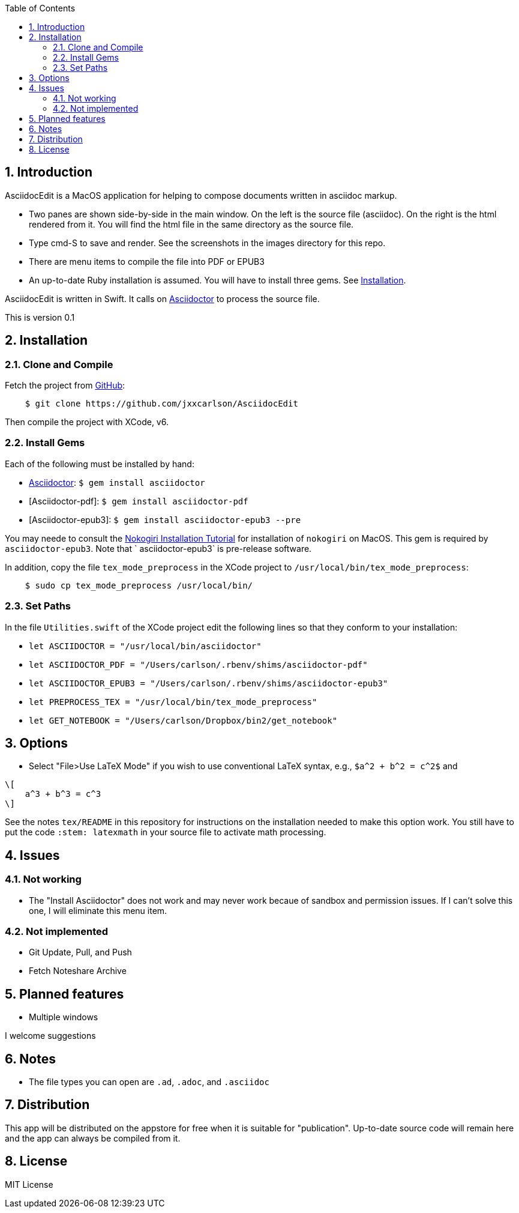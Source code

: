 :toc:
:numbered:

== Introduction


AsciidocEdit is a MacOS application for helping to compose 
documents written in asciidoc markup.  

* Two panes are
shown side-by-side in the main window.  On the left
is the source file (asciidoc).  On the right is the
html rendered from it.  You will find the html file in
the same directory as the source file.   

* Type cmd-S to save and render.
See the screenshots in the images directory for this repo.

* There are menu items to compile the file into PDF or EPUB3

* An up-to-date Ruby installation is assumed.  You will have to install
three gems.  See <<Installation>>.

AsciidocEdit is written in Swift.  It calls on 
http://asciidoctor.org[Asciidoctor] to process
the source file. 

This is version 0.1

== Installation

=== Clone and Compile

Fetch the project from 
https://github.com/jxxcarlson/AsciidocEdit[GitHub]:
```
    $ git clone https://github.com/jxxcarlson/AsciidocEdit
```
Then compile the project with XCode, v6. 

=== Install Gems

Each of the following must be installed by hand:

*  http://asciidoctor.org[Asciidoctor]: `$ gem install asciidoctor`
* [Asciidoctor-pdf]: `$ gem install asciidoctor-pdf`
* [Asciidoctor-epub3]: `$ gem install asciidoctor-epub3 --pre`

You may neede to consult the
http://www.nokogiri.org/tutorials/installing_nokogiri.html[Nokogiri
Installation Tutorial] for installation of `nokogiri` on MacOS.  This
gem is required by `asciidoctor-epub3`.  Note that 
` asciidoctor-epub3` is pre-release software.

In addition, copy the file `tex_mode_preprocess` in the XCode project to
`/usr/local/bin/tex_mode_preprocess`:

```
    $ sudo cp tex_mode_preprocess /usr/local/bin/
```

=== Set Paths

In the file `Utilities.swift` of the XCode project edit the following
lines so that they conform to your installation:


* `let ASCIIDOCTOR = "/usr/local/bin/asciidoctor"`
* `let ASCIIDOCTOR_PDF = "/Users/carlson/.rbenv/shims/asciidoctor-pdf"`
* `let ASCIIDOCTOR_EPUB3 = "/Users/carlson/.rbenv/shims/asciidoctor-epub3"`
* `let PREPROCESS_TEX = "/usr/local/bin/tex_mode_preprocess"`
* `let GET_NOTEBOOK = "/Users/carlson/Dropbox/bin2/get_notebook"`

== Options


- Select "File>Use LaTeX Mode" if you wish to use conventional LaTeX syntax, e.g.,
`$a^2 + b^2 = c^2$` and 
```
\[
    a^3 + b^3 = c^3
\]
```  
See the notes `tex/README` in this
repository for instructions on the installation needed to make this option work.
You still have to put the code `:stem: latexmath` in your source file to activate
math processing.

== Issues

=== Not working

* The "Install Asciidoctor" does not work and may never work becaue
of sandbox and permission issues.  If I can't solve this one,
I will eliminate this menu item.

=== Not implemented

* Git Update, Pull, and Push
* Fetch Noteshare Archive



== Planned features


- Multiple windows


I welcome suggestions

== Notes


- The file types you can open are `.ad`, `.adoc`, and `.asciidoc`


== Distribution

This app will be distributed on the appstore
for free when it is suitable for "publication".  Up-to-date source
code will remain here and the app can always be compiled
from it.


== License

MIT License
